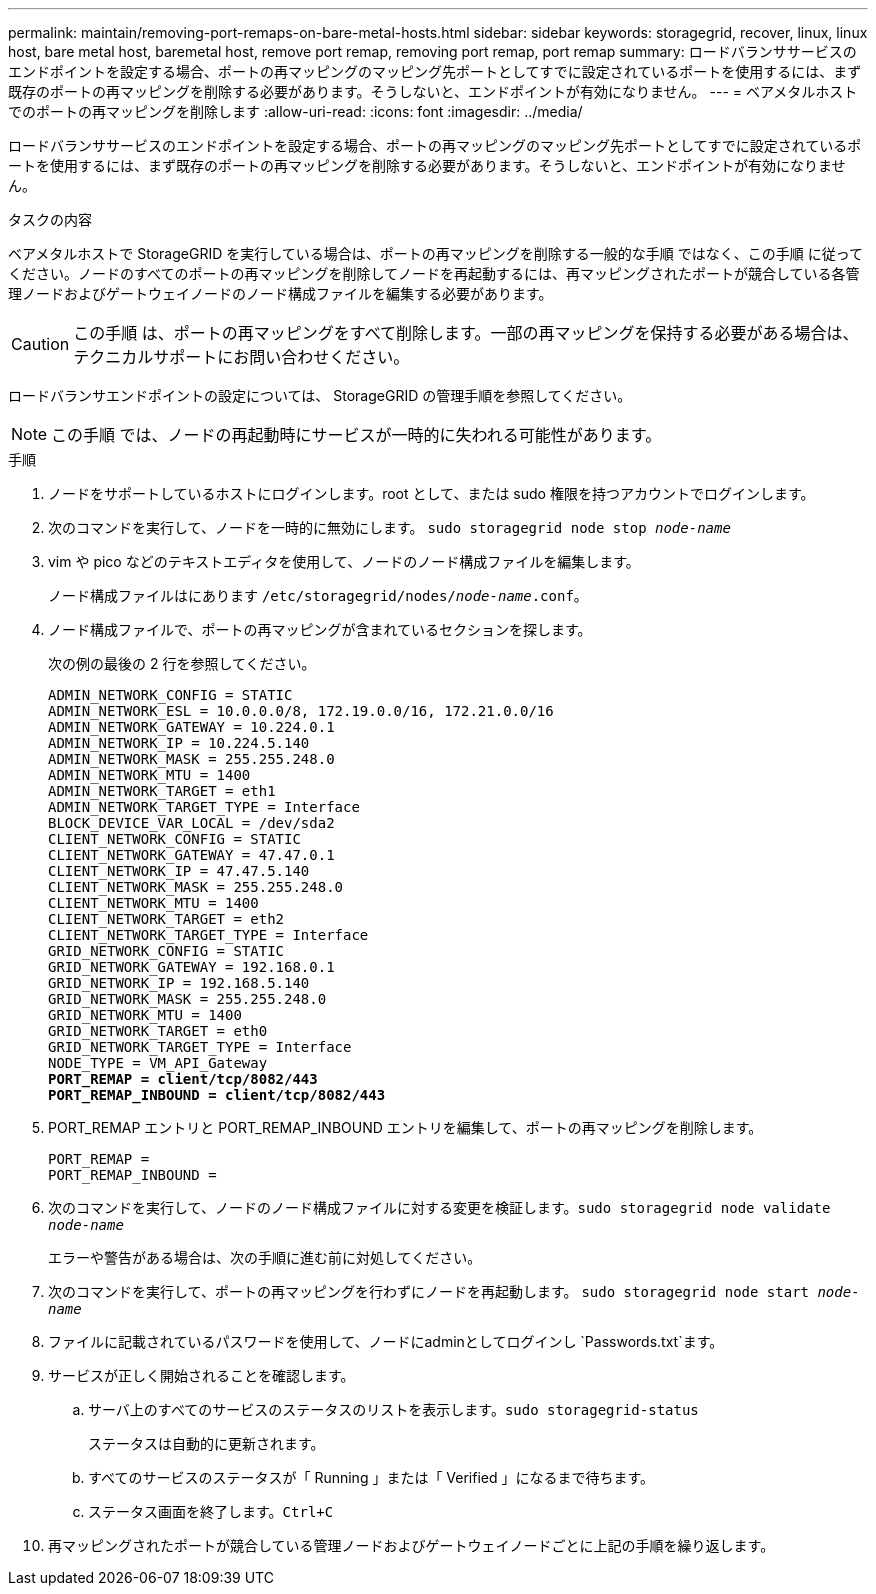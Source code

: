---
permalink: maintain/removing-port-remaps-on-bare-metal-hosts.html 
sidebar: sidebar 
keywords: storagegrid, recover, linux, linux host, bare metal host, baremetal host, remove port remap, removing port remap, port remap 
summary: ロードバランササービスのエンドポイントを設定する場合、ポートの再マッピングのマッピング先ポートとしてすでに設定されているポートを使用するには、まず既存のポートの再マッピングを削除する必要があります。そうしないと、エンドポイントが有効になりません。 
---
= ベアメタルホストでのポートの再マッピングを削除します
:allow-uri-read: 
:icons: font
:imagesdir: ../media/


[role="lead"]
ロードバランササービスのエンドポイントを設定する場合、ポートの再マッピングのマッピング先ポートとしてすでに設定されているポートを使用するには、まず既存のポートの再マッピングを削除する必要があります。そうしないと、エンドポイントが有効になりません。

.タスクの内容
ベアメタルホストで StorageGRID を実行している場合は、ポートの再マッピングを削除する一般的な手順 ではなく、この手順 に従ってください。ノードのすべてのポートの再マッピングを削除してノードを再起動するには、再マッピングされたポートが競合している各管理ノードおよびゲートウェイノードのノード構成ファイルを編集する必要があります。


CAUTION: この手順 は、ポートの再マッピングをすべて削除します。一部の再マッピングを保持する必要がある場合は、テクニカルサポートにお問い合わせください。

ロードバランサエンドポイントの設定については、 StorageGRID の管理手順を参照してください。


NOTE: この手順 では、ノードの再起動時にサービスが一時的に失われる可能性があります。

.手順
. ノードをサポートしているホストにログインします。root として、または sudo 権限を持つアカウントでログインします。
. 次のコマンドを実行して、ノードを一時的に無効にします。 `sudo storagegrid node stop _node-name_`
. vim や pico などのテキストエディタを使用して、ノードのノード構成ファイルを編集します。
+
ノード構成ファイルはにあります `/etc/storagegrid/nodes/_node-name_.conf`。

. ノード構成ファイルで、ポートの再マッピングが含まれているセクションを探します。
+
次の例の最後の 2 行を参照してください。

+
[listing, subs="specialcharacters,quotes"]
----
ADMIN_NETWORK_CONFIG = STATIC
ADMIN_NETWORK_ESL = 10.0.0.0/8, 172.19.0.0/16, 172.21.0.0/16
ADMIN_NETWORK_GATEWAY = 10.224.0.1
ADMIN_NETWORK_IP = 10.224.5.140
ADMIN_NETWORK_MASK = 255.255.248.0
ADMIN_NETWORK_MTU = 1400
ADMIN_NETWORK_TARGET = eth1
ADMIN_NETWORK_TARGET_TYPE = Interface
BLOCK_DEVICE_VAR_LOCAL = /dev/sda2
CLIENT_NETWORK_CONFIG = STATIC
CLIENT_NETWORK_GATEWAY = 47.47.0.1
CLIENT_NETWORK_IP = 47.47.5.140
CLIENT_NETWORK_MASK = 255.255.248.0
CLIENT_NETWORK_MTU = 1400
CLIENT_NETWORK_TARGET = eth2
CLIENT_NETWORK_TARGET_TYPE = Interface
GRID_NETWORK_CONFIG = STATIC
GRID_NETWORK_GATEWAY = 192.168.0.1
GRID_NETWORK_IP = 192.168.5.140
GRID_NETWORK_MASK = 255.255.248.0
GRID_NETWORK_MTU = 1400
GRID_NETWORK_TARGET = eth0
GRID_NETWORK_TARGET_TYPE = Interface
NODE_TYPE = VM_API_Gateway
*PORT_REMAP = client/tcp/8082/443*
*PORT_REMAP_INBOUND = client/tcp/8082/443*
----
. PORT_REMAP エントリと PORT_REMAP_INBOUND エントリを編集して、ポートの再マッピングを削除します。
+
[listing]
----
PORT_REMAP =
PORT_REMAP_INBOUND =
----
. 次のコマンドを実行して、ノードのノード構成ファイルに対する変更を検証します。``sudo storagegrid node validate _node-name_``
+
エラーや警告がある場合は、次の手順に進む前に対処してください。

. 次のコマンドを実行して、ポートの再マッピングを行わずにノードを再起動します。 `sudo storagegrid node start _node-name_`
. ファイルに記載されているパスワードを使用して、ノードにadminとしてログインし `Passwords.txt`ます。
. サービスが正しく開始されることを確認します。
+
.. サーバ上のすべてのサービスのステータスのリストを表示します。``sudo storagegrid-status``
+
ステータスは自動的に更新されます。

.. すべてのサービスのステータスが「 Running 」または「 Verified 」になるまで待ちます。
.. ステータス画面を終了します。``Ctrl+C``


. 再マッピングされたポートが競合している管理ノードおよびゲートウェイノードごとに上記の手順を繰り返します。

